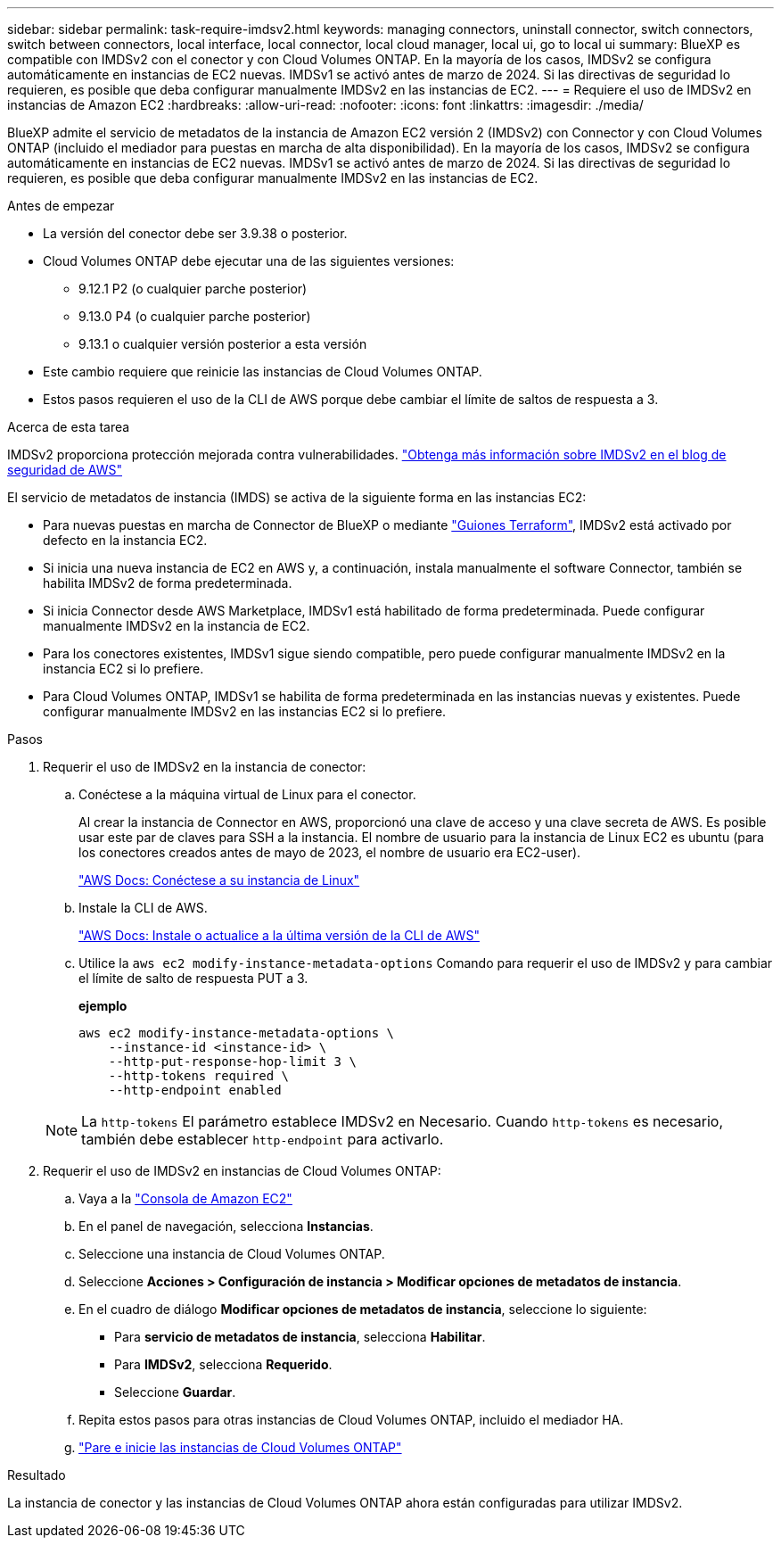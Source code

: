 ---
sidebar: sidebar 
permalink: task-require-imdsv2.html 
keywords: managing connectors, uninstall connector, switch connectors, switch between connectors, local interface, local connector, local cloud manager, local ui, go to local ui 
summary: BlueXP es compatible con IMDSv2 con el conector y con Cloud Volumes ONTAP. En la mayoría de los casos, IMDSv2 se configura automáticamente en instancias de EC2 nuevas. IMDSv1 se activó antes de marzo de 2024. Si las directivas de seguridad lo requieren, es posible que deba configurar manualmente IMDSv2 en las instancias de EC2. 
---
= Requiere el uso de IMDSv2 en instancias de Amazon EC2
:hardbreaks:
:allow-uri-read: 
:nofooter: 
:icons: font
:linkattrs: 
:imagesdir: ./media/


[role="lead"]
BlueXP admite el servicio de metadatos de la instancia de Amazon EC2 versión 2 (IMDSv2) con Connector y con Cloud Volumes ONTAP (incluido el mediador para puestas en marcha de alta disponibilidad). En la mayoría de los casos, IMDSv2 se configura automáticamente en instancias de EC2 nuevas. IMDSv1 se activó antes de marzo de 2024. Si las directivas de seguridad lo requieren, es posible que deba configurar manualmente IMDSv2 en las instancias de EC2.

.Antes de empezar
* La versión del conector debe ser 3.9.38 o posterior.
* Cloud Volumes ONTAP debe ejecutar una de las siguientes versiones:
+
** 9.12.1 P2 (o cualquier parche posterior)
** 9.13.0 P4 (o cualquier parche posterior)
** 9.13.1 o cualquier versión posterior a esta versión


* Este cambio requiere que reinicie las instancias de Cloud Volumes ONTAP.
* Estos pasos requieren el uso de la CLI de AWS porque debe cambiar el límite de saltos de respuesta a 3.


.Acerca de esta tarea
IMDSv2 proporciona protección mejorada contra vulnerabilidades. https://aws.amazon.com/blogs/security/defense-in-depth-open-firewalls-reverse-proxies-ssrf-vulnerabilities-ec2-instance-metadata-service/["Obtenga más información sobre IMDSv2 en el blog de seguridad de AWS"^]

El servicio de metadatos de instancia (IMDS) se activa de la siguiente forma en las instancias EC2:

* Para nuevas puestas en marcha de Connector de BlueXP o mediante https://docs.netapp.com/us-en/bluexp-automation/automate/overview.html["Guiones Terraform"^], IMDSv2 está activado por defecto en la instancia EC2.
* Si inicia una nueva instancia de EC2 en AWS y, a continuación, instala manualmente el software Connector, también se habilita IMDSv2 de forma predeterminada.
* Si inicia Connector desde AWS Marketplace, IMDSv1 está habilitado de forma predeterminada. Puede configurar manualmente IMDSv2 en la instancia de EC2.
* Para los conectores existentes, IMDSv1 sigue siendo compatible, pero puede configurar manualmente IMDSv2 en la instancia EC2 si lo prefiere.
* Para Cloud Volumes ONTAP, IMDSv1 se habilita de forma predeterminada en las instancias nuevas y existentes. Puede configurar manualmente IMDSv2 en las instancias EC2 si lo prefiere.


.Pasos
. Requerir el uso de IMDSv2 en la instancia de conector:
+
.. Conéctese a la máquina virtual de Linux para el conector.
+
Al crear la instancia de Connector en AWS, proporcionó una clave de acceso y una clave secreta de AWS. Es posible usar este par de claves para SSH a la instancia. El nombre de usuario para la instancia de Linux EC2 es ubuntu (para los conectores creados antes de mayo de 2023, el nombre de usuario era EC2-user).

+
https://docs.aws.amazon.com/AWSEC2/latest/UserGuide/AccessingInstances.html["AWS Docs: Conéctese a su instancia de Linux"^]

.. Instale la CLI de AWS.
+
https://docs.aws.amazon.com/cli/latest/userguide/getting-started-install.html["AWS Docs: Instale o actualice a la última versión de la CLI de AWS"^]

.. Utilice la `aws ec2 modify-instance-metadata-options` Comando para requerir el uso de IMDSv2 y para cambiar el límite de salto de respuesta PUT a 3.
+
*ejemplo*

+
[source, awscli]
----
aws ec2 modify-instance-metadata-options \
    --instance-id <instance-id> \
    --http-put-response-hop-limit 3 \
    --http-tokens required \
    --http-endpoint enabled
----


+

NOTE: La `http-tokens` El parámetro establece IMDSv2 en Necesario. Cuando `http-tokens` es necesario, también debe establecer `http-endpoint` para activarlo.

. Requerir el uso de IMDSv2 en instancias de Cloud Volumes ONTAP:
+
.. Vaya a la https://console.aws.amazon.com/ec2/["Consola de Amazon EC2"^]
.. En el panel de navegación, selecciona *Instancias*.
.. Seleccione una instancia de Cloud Volumes ONTAP.
.. Seleccione *Acciones > Configuración de instancia > Modificar opciones de metadatos de instancia*.
.. En el cuadro de diálogo *Modificar opciones de metadatos de instancia*, seleccione lo siguiente:
+
*** Para *servicio de metadatos de instancia*, selecciona *Habilitar*.
*** Para *IMDSv2*, selecciona *Requerido*.
*** Seleccione *Guardar*.


.. Repita estos pasos para otras instancias de Cloud Volumes ONTAP, incluido el mediador HA.
.. https://docs.netapp.com/us-en/bluexp-cloud-volumes-ontap/task-managing-state.html["Pare e inicie las instancias de Cloud Volumes ONTAP"^]




.Resultado
La instancia de conector y las instancias de Cloud Volumes ONTAP ahora están configuradas para utilizar IMDSv2.
